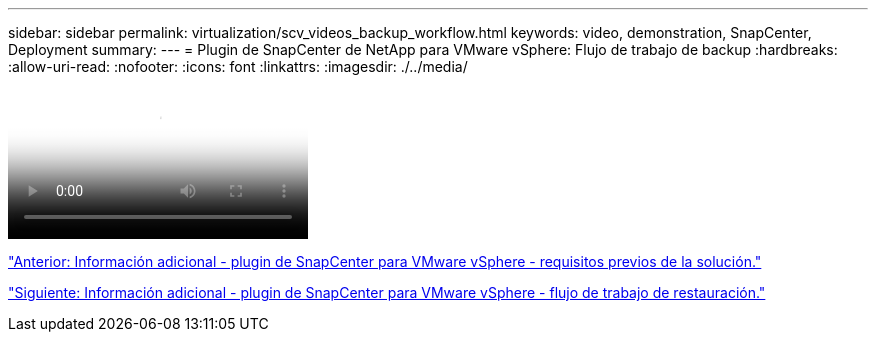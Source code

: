 ---
sidebar: sidebar 
permalink: virtualization/scv_videos_backup_workflow.html 
keywords: video, demonstration, SnapCenter, Deployment 
summary:  
---
= Plugin de SnapCenter de NetApp para VMware vSphere: Flujo de trabajo de backup
:hardbreaks:
:allow-uri-read: 
:nofooter: 
:icons: font
:linkattrs: 
:imagesdir: ./../media/


video::scv_backup_workflow.mp4[NetApp SnapCenter Plug-in for VMware vSphere - Backup Workflow]
link:scv_videos_prerequisites.html["Anterior: Información adicional - plugin de SnapCenter para VMware vSphere - requisitos previos de la solución."]

link:scv_videos_restore_workflow.html["Siguiente: Información adicional - plugin de SnapCenter para VMware vSphere - flujo de trabajo de restauración."]
